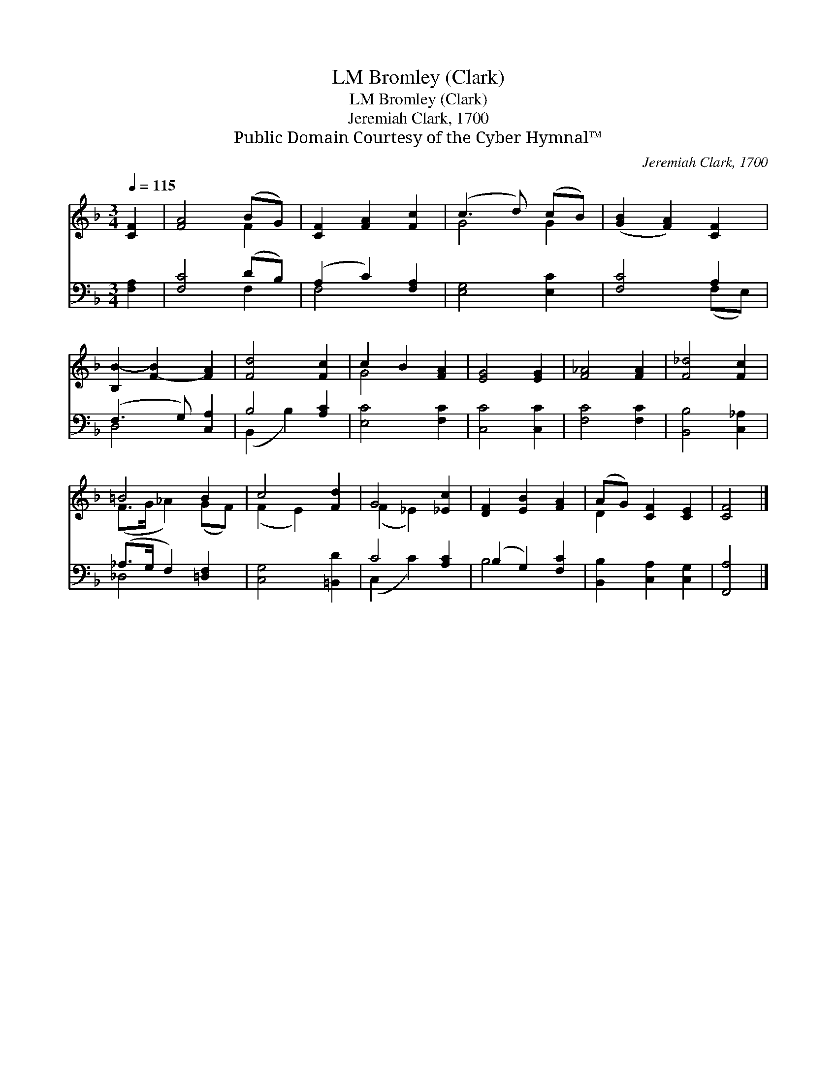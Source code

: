 X:1
T:Bromley (Clark), LM
T:Bromley (Clark), LM
T:Jeremiah Clark, 1700
T:Public Domain Courtesy of the Cyber Hymnal™
C:Jeremiah Clark, 1700
Z:Public Domain
Z:Courtesy of the Cyber Hymnal™
%%score ( 1 2 ) ( 3 4 )
L:1/8
Q:1/4=115
M:3/4
K:F
V:1 treble 
V:2 treble 
V:3 bass 
V:4 bass 
V:1
 [CF]2 | [FA]4 (BG) | [CF]2 [FA]2 [Fc]2 | (c3 d) (cB) | ([GB]2 [FA]2) [CF]2 | %5
 [B,B-]2 [F-B]2 [FA]2 | [Fd]4 [Fc]2 | c2 B2 [FA]2 | [EG]4 [EG]2 | [F_A]4 [FA]2 | [F_d]4 [Fc]2 | %11
 =B4 B2 | c4 [Fd]2 | G4 [_Ec]2 | [DF]2 [EB]2 [FA]2 | (AG) [CF]2 [CE]2 | [CF]4 |] %17
V:2
 x2 | x4 F2 | x6 | G4 G2 | x6 | x6 | x6 | G4 x2 | x6 | x6 | x6 | (F>G _A2) (GF) | (F2 E2) x2 | %13
 (F2 _E2) x2 | x6 | D2 x4 | x4 |] %17
V:3
 [F,A,]2 | [F,C]4 (DB,) | (A,2 C2) [F,A,]2 | [E,G,]4 [E,C]2 | [F,C]4 A,2 | (F,3 G,) [C,A,]2 | %6
 B,4 [A,C]2 | [E,C]4 [F,C]2 | [C,C]4 [C,C]2 | [F,C]4 [F,C]2 | [B,,B,]4 [C,_A,]2 | %11
 (_A,>G, F,2) [=D,F,]2 | [C,G,]4 [=B,,D]2 | C4 [A,C]2 | (B,2 G,2) [F,C]2 | %15
 [B,,B,]2 [C,A,]2 [C,G,]2 | [F,,A,]4 |] %17
V:4
 x2 | x4 F,2 | F,4 x2 | x6 | x4 (F,E,) | D,4 x2 | (B,,2 B,2) x2 | x6 | x6 | x6 | x6 | _D,4 x2 | %12
 x6 | (C,2 C2) x2 | B,4 x2 | x6 | x4 |] %17

